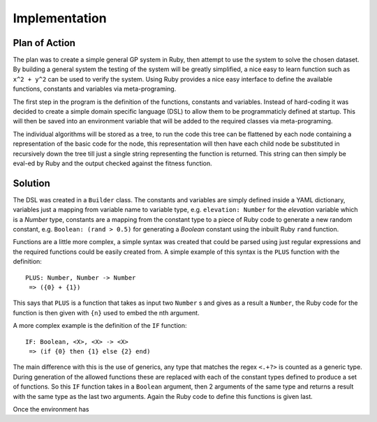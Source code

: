Implementation
==============

Plan of Action
--------------

The plan was to create a simple general GP system in Ruby, then attempt to use
the system to solve the chosen dataset.  By building a general system the
testing of the system will be greatly simplified, a nice easy to learn function
such as ``x^2 + y^2`` can be used to verify the system.  Using Ruby provides a
nice easy interface to define the available functions, constants and variables
via meta-programing.

The first step in the program is the definition of the functions, constants and
variables.  Instead of hard-coding it was decided to create a simple domain
specific language (DSL) to allow them to be programmaticly defined at startup.
This will then be saved into an environment variable that will be added to the
required classes via meta-programing.

The individual algorithms will be stored as a tree, to run the code this tree
can be flattened by each node containing a representation of the basic code for
the node, this representation will then have each child node be substituted in
recursively down the tree till just a single string representing the function is
returned.  This string can then simply be eval-ed by Ruby and the output checked
against the fitness function.

Solution
--------

The DSL was created in a ``Builder`` class.  The constants and variables are
simply defined inside a YAML dictionary, variables just a mapping from variable
name to variable type, e.g. ``elevation: Number`` for the *elevation* variable
which is a *Number* type, constants are a mapping from the constant type to a
piece of Ruby code to generate a new random constant, e.g. ``Boolean: (rand >
0.5)`` for generating a *Boolean* constant using the inbuilt Ruby ``rand``
function.

Functions are a little more complex, a simple syntax was created that could be
parsed using just regular expressions and the required functions could be easily
created from.  A simple example of this syntax is the ``PLUS`` function with the
definition::
  
  PLUS: Number, Number -> Number
   => ({0} + {1})

This says that ``PLUS`` is a function that takes as input two ``Number`` s and
gives as a result a ``Number``, the Ruby code for the function is then given
with ``{n}`` used to embed the nth argument.


A more complex example is the definition of the ``IF`` function::

  IF: Boolean, <X>, <X> -> <X>
   => (if {0} then {1} else {2} end)

The main difference with this is the use of generics, any type that matches the
regex ``<.+?>`` is counted as a generic type.  During generation of the allowed
functions these are replaced with each of the constant types defined to produce
a set of functions.  So this ``IF`` function takes in a ``Boolean`` argument,
then 2 arguments of the same type and returns a result with the same type as the
last two arguments.  Again the Ruby code to define this functions is given last.

Once the environment has 
